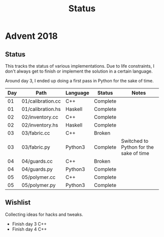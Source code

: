 #+TITLE: Status

* Advent 2018

** Status

   This tracks the status of various implementations. Due to life
   constraints, I don't always get to finish or implement the solution
   in a certain language.

   Around day 3, I ended up doing a first pass in Python for the sake
   of time.

   | Day | Path              | Language | Status   | Notes                                   |
   |-----+-------------------+----------+----------+-----------------------------------------|
   |  01 | 01/calibration.cc | C++      | Complete |                                         |
   |  01 | 01/calibration.hs | Haskell  | Complete |                                         |
   |  02 | 02/inventory.cc   | C++      | Complete |                                         |
   |  02 | 02/inventory.hs   | Haskell  | Complete |                                         |
   |  03 | 03/fabric.cc      | C++      | Broken   |                                         |
   |  03 | 03/fabric.py      | Python3  | Complete | Switched to Python for the sake of time |
   |  04 | 04/guards.cc      | C++      | Broken   |                                         |
   |  04 | 04/guards.py      | Python3  | Complete |                                         |
   |  05 | 05/polymer.cc     | C++      | Complete |                                         |
   |  05 | 05/polymer.py     | Python3  | Complete |                                         |

** Wishlist

   Collecting ideas for hacks and tweaks.

   + Finish day 3 C++
   + Finish day 4 C++



